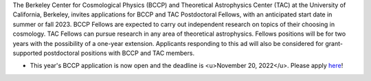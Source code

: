 .. title: BCCP Job Opportunities
.. slug: jobs
.. date: 2014-10-23 08:32:33
.. tags: 
.. description: Job opening

The Berkeley Center for Cosmological Physics (BCCP) and Theoretical Astrophysics Center (TAC) at the University of California, Berkeley, invites applications for BCCP and TAC Postdoctoral Fellows, with an anticipated start date in summer or fall 2023. BCCP Fellows are expected to carry out independent research on topics of their choosing in cosmology. TAC Fellows can pursue research in any area of theoretical astrophysics. Fellows positions will be for two years with the possibility of a one-year extension. Applicants responding to this ad will also be considered for grant-supported postdoctoral positions with BCCP and TAC members.

* This year's BCCP application is now open and the deadline is <u>November 20, 2022</u>.  Please apply `here <https://academicjobsonline.org/ajo/jobs/22561>`_!
